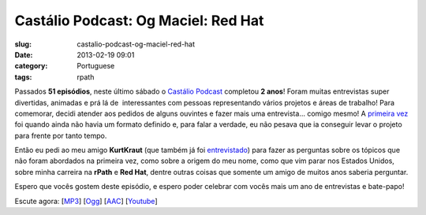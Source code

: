 Castálio Podcast: Og Maciel: Red Hat
#####################################
:slug: castalio-podcast-og-maciel-red-hat
:date: 2013-02-19 09:01
:category: Portuguese
:tags: rpath

|image|

Passados **51 episódios**, neste último sábado o `Castálio
Podcast <http://www.castalio.info/>`__ completou **2 anos**! Foram
muitas entrevistas super divertidas, animadas e prá lá de  interessantes
com pessoas representando vários projetos e áreas de trabalho! Para
comemorar, decidi atender aos pedidos de alguns ouvintes e fazer mais
uma entrevista… comigo mesmo! A `primeira vez <http://bit.ly/12YS1pU>`__
foi quando ainda não havia um formato definido e, para falar a verdade,
eu não pesava que ia conseguir levar o projeto para frente por tanto
tempo.

Então eu pedi ao meu amigo **KurtKraut** (que também já foi
`entrevistado <http://bit.ly/VAfGLG>`__) para fazer as perguntas sobre
os tópicos que não foram abordados na primeira vez, como sobre a origem
do meu nome, como que vim parar nos Estados Unidos, sobre minha carreira
na **rPath** e **Red Hat**, dentre outras coisas que somente um amigo de
muitos anos saberia perguntar.

Espero que vocês gostem deste episódio, e espero poder celebrar com
vocês mais um ano de entrevistas e bate-papo!

Escute agora:
[`MP3 <http://www.castalio.gnulinuxbrasil.org/castalio-podcast-51.mp3>`__\ ]
[`Ogg <http://www.castalio.gnulinuxbrasil.org/castalio-podcast-51.ogg>`__\ ]
[`AAC <http://www.castalio.gnulinuxbrasil.org/castalio-podcast-51.m4a>`__\ ]
[`Youtube <http://bit.ly/12MJKVZ>`__\ ]

.. |image| image:: http://bit.ly/OMhBUp
